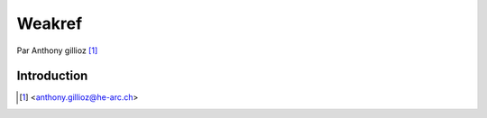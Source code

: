 .. _weakref-tutorial:

Weakref
=======

Par Anthony gillioz [#yb]_

Introduction
------------


.. [#yb] <anthony.gillioz@he-arc.ch>
